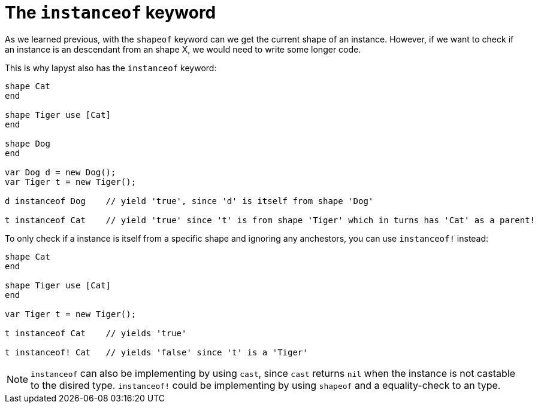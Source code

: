 :icons: font
:source-highlighter: rouge
:toc:
:toc-placement!:

= The `instanceof` keyword

toc::[]

As we learned previous, with the `shapeof` keyword can we get the current shape of an instance. However, if we want to check if an instance is an descendant from an shape X, we would need to write some longer code.

This is why lapyst also has the `instanceof` keyword:

[source,lapyst]
----
shape Cat
end

shape Tiger use [Cat]
end

shape Dog
end

var Dog d = new Dog();
var Tiger t = new Tiger();

d instanceof Dog    // yield 'true', since 'd' is itself from shape 'Dog'

t instanceof Cat    // yield 'true' since 't' is from shape 'Tiger' which in turns has 'Cat' as a parent!
----

To only check if a instance is itself from a specific shape and ignoring any anchestors, you can use `instanceof!` instead:
[source,lapyst]
----
shape Cat
end

shape Tiger use [Cat]
end

var Tiger t = new Tiger();

t instanceof Cat    // yields 'true'

t instanceof! Cat   // yields 'false' since 't' is a 'Tiger'
----

NOTE: `instanceof` can also be implementing by using `cast`, since `cast` returns `nil` when the instance is not castable to the disired type. `instanceof!` could be implementing by using `shapeof` and a equality-check to an type.